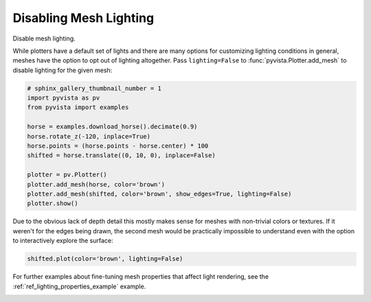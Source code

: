 
.. DO NOT EDIT.
.. THIS FILE WAS AUTOMATICALLY GENERATED BY SPHINX-GALLERY.
.. TO MAKE CHANGES, EDIT THE SOURCE PYTHON FILE:
.. "examples/04-lights/mesh_lighting.py"
.. LINE NUMBERS ARE GIVEN BELOW.

.. only:: html

    .. note::
        :class: sphx-glr-download-link-note

        Click :ref:`here <sphx_glr_download_examples_04-lights_mesh_lighting.py>`
        to download the full example code

.. rst-class:: sphx-glr-example-title

.. _sphx_glr_examples_04-lights_mesh_lighting.py:


.. _disabling_mesh_lighting_example:

Disabling Mesh Lighting
~~~~~~~~~~~~~~~~~~~~~~~

Disable mesh lighting.

While plotters have a default set of lights and there are many options
for customizing lighting conditions in general, meshes have the option
to opt out of lighting altogether. Pass ``lighting=False`` to
:func:`pyvista.Plotter.add_mesh` to disable lighting for the given
mesh:

.. GENERATED FROM PYTHON SOURCE LINES 16-31

.. code-block:: default

    # sphinx_gallery_thumbnail_number = 1
    import pyvista as pv
    from pyvista import examples

    horse = examples.download_horse().decimate(0.9)
    horse.rotate_z(-120, inplace=True)
    horse.points = (horse.points - horse.center) * 100
    shifted = horse.translate((0, 10, 0), inplace=False)

    plotter = pv.Plotter()
    plotter.add_mesh(horse, color='brown')
    plotter.add_mesh(shifted, color='brown', show_edges=True, lighting=False)
    plotter.show()





.. image-sg:: /examples/04-lights/images/sphx_glr_mesh_lighting_001.png
   :alt: mesh lighting
   :srcset: /examples/04-lights/images/sphx_glr_mesh_lighting_001.png
   :class: sphx-glr-single-img





.. GENERATED FROM PYTHON SOURCE LINES 32-36

Due to the obvious lack of depth detail this mostly makes sense for meshes
with non-trivial colors or textures. If it weren't for the edges being drawn,
the second mesh would be practically impossible to understand even with the
option to interactively explore the surface:

.. GENERATED FROM PYTHON SOURCE LINES 36-39

.. code-block:: default


    shifted.plot(color='brown', lighting=False)




.. image-sg:: /examples/04-lights/images/sphx_glr_mesh_lighting_002.png
   :alt: mesh lighting
   :srcset: /examples/04-lights/images/sphx_glr_mesh_lighting_002.png
   :class: sphx-glr-single-img





.. GENERATED FROM PYTHON SOURCE LINES 40-42

For further examples about fine-tuning mesh properties that affect
light rendering, see the :ref:`ref_lighting_properties_example` example.


.. rst-class:: sphx-glr-timing

   **Total running time of the script:** ( 0 minutes  1.833 seconds)


.. _sphx_glr_download_examples_04-lights_mesh_lighting.py:


.. only :: html

 .. container:: sphx-glr-footer
    :class: sphx-glr-footer-example



  .. container:: sphx-glr-download sphx-glr-download-python

     :download:`Download Python source code: mesh_lighting.py <mesh_lighting.py>`



  .. container:: sphx-glr-download sphx-glr-download-jupyter

     :download:`Download Jupyter notebook: mesh_lighting.ipynb <mesh_lighting.ipynb>`


.. only:: html

 .. rst-class:: sphx-glr-signature

    `Gallery generated by Sphinx-Gallery <https://sphinx-gallery.github.io>`_
